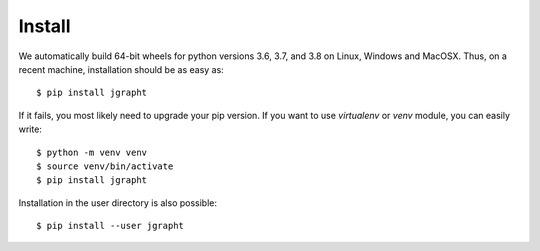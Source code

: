 .. _install:

Install
=======

We automatically build 64-bit wheels for python versions 3.6, 3.7, and 3.8 on Linux,
Windows and MacOSX. Thus, on a recent machine, installation should be as easy as::

  $ pip install jgrapht

If it fails, you most likely need to upgrade your pip version. If you want to use 
`virtualenv` or `venv` module, you can easily write::

  $ python -m venv venv
  $ source venv/bin/activate
  $ pip install jgrapht

Installation in the user directory is also possible::

  $ pip install --user jgrapht

